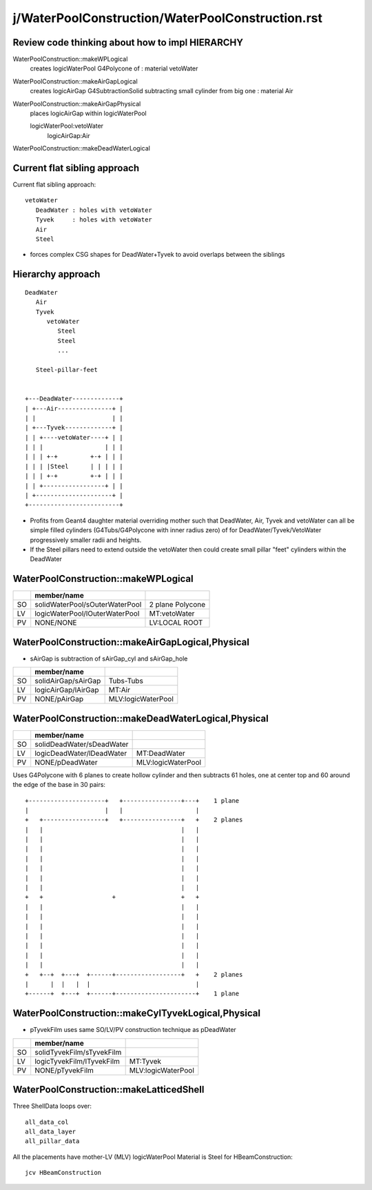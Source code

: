 j/WaterPoolConstruction/WaterPoolConstruction.rst
=======================================================



Review code thinking about how to impl HIERARCHY
--------------------------------------------------

WaterPoolConstruction::makeWPLogical
    creates logicWaterPool G4Polycone of : material vetoWater

WaterPoolConstruction::makeAirGapLogical
    creates logicAirGap G4SubtractionSolid subtracting small cylinder from big one : material Air
        
WaterPoolConstruction::makeAirGapPhysical
    places logicAirGap within logicWaterPool

    logicWaterPool:vetoWater
        logicAirGap:Air

WaterPoolConstruction::makeDeadWaterLogical
    




Current flat sibling approach
------------------------------

Current flat sibling approach::

   vetoWater
      DeadWater : holes with vetoWater
      Tyvek     : holes with vetoWater
      Air
      Steel

* forces complex CSG shapes for DeadWater+Tyvek to avoid 
  overlaps between the siblings


Hierarchy approach 
--------------------

::

      DeadWater
         Air  
         Tyvek
            vetoWater 
               Steel 
               Steel
               ...

         Steel-pillar-feet    


      +---DeadWater-------------+   
      | +---Air---------------+ |
      | |                     | |
      | +---Tyvek-------------+ |    
      | | +----vetoWater----+ | |   
      | | |                 | | |   
      | | | +-+         +-+ | | |   
      | | | |Steel      | | | | |   
      | | | +-+         +-+ | | |   
      | | +-----------------+ | |   
      | +---------------------+ |   
      +-------------------------+   

* Profits from Geant4 daughter material overriding mother such 
  that DeadWater, Air, Tyvek and vetoWater can all be simple
  filled cylinders (G4Tubs/G4Polycone with inner radius zero)
  of for DeadWater/Tyvek/VetoWater progressively smaller radii 
  and heights.

* If the Steel pillars need to extend outside the vetoWater then
  could create small pillar "feet" cylinders within the DeadWater




WaterPoolConstruction::makeWPLogical
-------------------------------------

+----+-----------------------------------------+------------------+
|    | member/name                             |                  |
+====+=========================================+==================+
| SO | solidWaterPool/sOuterWaterPool          | 2 plane Polycone |
+----+-----------------------------------------+------------------+
| LV | logicWaterPool/lOuterWaterPool          |  MT:vetoWater    |
+----+-----------------------------------------+------------------+
| PV | NONE/NONE                               |  LV:LOCAL ROOT   |
+----+-----------------------------------------+------------------+


WaterPoolConstruction::makeAirGapLogical,Physical
---------------------------------------------------

* sAirGap is subtraction of sAirGap_cyl and sAirGap_hole

+----+-----------------------------------------+---------------------+
|    | member/name                             |                     |
+====+=========================================+=====================+
| SO | solidAirGap/sAirGap                     | Tubs-Tubs           |
+----+-----------------------------------------+---------------------+
| LV | logicAirGap/lAirGap                     |  MT:Air             |
+----+-----------------------------------------+---------------------+
| PV | NONE/pAirGap                            |  MLV:logicWaterPool |
+----+-----------------------------------------+---------------------+


WaterPoolConstruction::makeDeadWaterLogical,Physical
------------------------------------------------------

+----+-----------------------------------------+--------------------+
|    | member/name                             |                    | 
+====+=========================================+====================+
| SO | solidDeadWater/sDeadWater               |                    | 
+----+-----------------------------------------+--------------------+
| LV | logicDeadWater/lDeadWater               |  MT:DeadWater      | 
+----+-----------------------------------------+--------------------+
| PV | NONE/pDeadWater                         | MLV:logicWaterPool |  
+----+-----------------------------------------+--------------------+


Uses G4Polycone with 6 planes to create hollow cylinder
and then subtracts 61 holes, one at center top and 60 around the 
edge of the base in 30 pairs::  



     +---------------------+   +----------------+---+    1 plane 
     |                     |   |                    |
     +   +-----------------+   +----------------+   +    2 planes
     |   |                                      |   |
     |   |                                      |   |
     |   |                                      |   |
     |   |                                      |   |
     |   |                                      |   |
     |   |                                      |   |
     |   |                                      |   |
     +   +                   +                  +   +
     |   |                                      |   |
     |   |                                      |   |
     |   |                                      |   |
     |   |                                      |   |
     |   |                                      |   |
     |   |                                      |   |
     |   |                                      |   |
     +   +--+  +---+  +------+------------------+   +    2 planes
     |      |  |   |  |                             |
     +------+  +---+  +------+----------------------+    1 plane 
    
                       

WaterPoolConstruction::makeCylTyvekLogical,Physical
------------------------------------------------------


* pTyvekFilm uses same SO/LV/PV construction technique as pDeadWater


+----+-----------------------------------------+--------------------+
|    | member/name                             |                    | 
+====+=========================================+====================+
| SO | solidTyvekFilm/sTyvekFilm               |                    | 
+----+-----------------------------------------+--------------------+
| LV | logicTyvekFilm/lTyvekFilm               |  MT:Tyvek          | 
+----+-----------------------------------------+--------------------+
| PV | NONE/pTyvekFilm                         | MLV:logicWaterPool |  
+----+-----------------------------------------+--------------------+



WaterPoolConstruction::makeLatticedShell
------------------------------------------

Three ShellData loops over::

   all_data_col
   all_data_layer
   all_pillar_data

All the placements have  mother-LV (MLV) logicWaterPool
Material is Steel for HBeamConstruction::

    jcv HBeamConstruction


